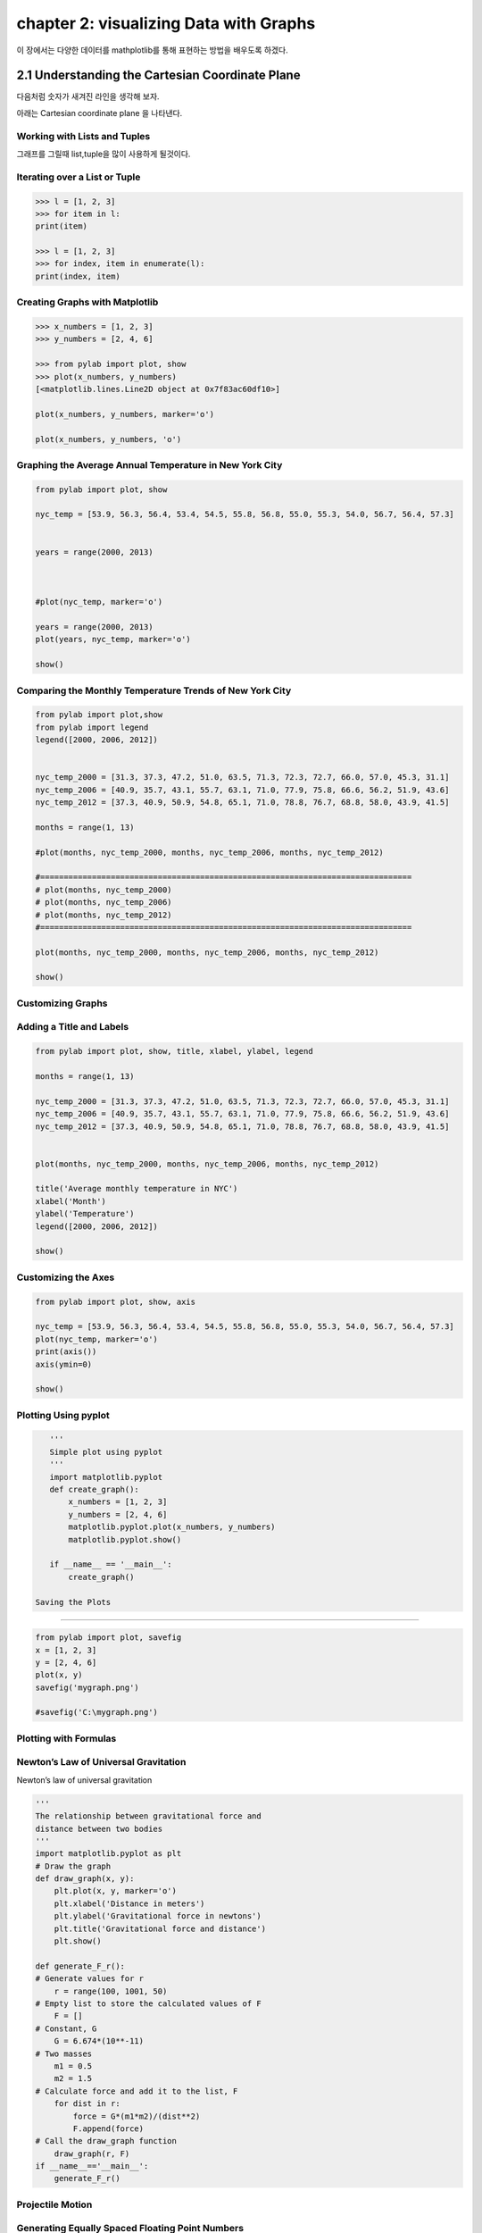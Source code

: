 chapter 2: visualizing Data with Graphs
============================================
이 장에서는 다양한 데이터를 mathplotlib를 통해 표현하는 방법을 배우도록 하겠다.


2.1 Understanding the Cartesian Coordinate Plane
-----------------------------------------------------

다음처럼 숫자가 새겨진 라인을 생각해 보자.


.. image:: ./img/chapter2-1.png

아래는 Cartesian coordinate plane 을 나타낸다.


.. image:: ./img/chapter2-1.png

Working with Lists and Tuples
~~~~~~~~~~~~~~~~~~~~~~~~~~~~~~~~~~~~~
그래프를 그릴때 list,tuple을 많이 사용하게 될것이다.


Iterating over a List or Tuple
~~~~~~~~~~~~~~~~~~~~~~~~~~~~~~~

.. code-block:: python

    >>> l = [1, 2, 3]
    >>> for item in l:
    print(item)

    >>> l = [1, 2, 3]
    >>> for index, item in enumerate(l):
    print(index, item)


Creating Graphs with Matplotlib
~~~~~~~~~~~~~~~~~~~~~~~~~~~~~~~~~~

.. code-block:: python

    >>> x_numbers = [1, 2, 3]
    >>> y_numbers = [2, 4, 6]

    >>> from pylab import plot, show
    >>> plot(x_numbers, y_numbers)
    [<matplotlib.lines.Line2D object at 0x7f83ac60df10>]

    plot(x_numbers, y_numbers, marker='o')

    plot(x_numbers, y_numbers, 'o')


Graphing the Average Annual Temperature in New York City
~~~~~~~~~~~~~~~~~~~~~~~~~~~~~~~~~~~~~~~~~~~~~~~~~~~~~~~~~~~~~~

.. code-block:: python

    from pylab import plot, show

    nyc_temp = [53.9, 56.3, 56.4, 53.4, 54.5, 55.8, 56.8, 55.0, 55.3, 54.0, 56.7, 56.4, 57.3]


    years = range(2000, 2013)



    #plot(nyc_temp, marker='o')

    years = range(2000, 2013)
    plot(years, nyc_temp, marker='o')

    show()

Comparing the Monthly Temperature Trends of New York City
~~~~~~~~~~~~~~~~~~~~~~~~~~~~~~~~~~~~~~~~~~~~~~~~~~~~~~~~~~~~~~

.. code-block:: python

    from pylab import plot,show
    from pylab import legend
    legend([2000, 2006, 2012])


    nyc_temp_2000 = [31.3, 37.3, 47.2, 51.0, 63.5, 71.3, 72.3, 72.7, 66.0, 57.0, 45.3, 31.1]
    nyc_temp_2006 = [40.9, 35.7, 43.1, 55.7, 63.1, 71.0, 77.9, 75.8, 66.6, 56.2, 51.9, 43.6]
    nyc_temp_2012 = [37.3, 40.9, 50.9, 54.8, 65.1, 71.0, 78.8, 76.7, 68.8, 58.0, 43.9, 41.5]

    months = range(1, 13)

    #plot(months, nyc_temp_2000, months, nyc_temp_2006, months, nyc_temp_2012)

    #===============================================================================
    # plot(months, nyc_temp_2000)
    # plot(months, nyc_temp_2006)
    # plot(months, nyc_temp_2012)
    #===============================================================================

    plot(months, nyc_temp_2000, months, nyc_temp_2006, months, nyc_temp_2012)

    show()

Customizing Graphs
~~~~~~~~~~~~~~~~~~~~~~~


Adding a Title and Labels
~~~~~~~~~~~~~~~~~~~~~~~~~~~

.. code-block:: python

    from pylab import plot, show, title, xlabel, ylabel, legend

    months = range(1, 13)

    nyc_temp_2000 = [31.3, 37.3, 47.2, 51.0, 63.5, 71.3, 72.3, 72.7, 66.0, 57.0, 45.3, 31.1]
    nyc_temp_2006 = [40.9, 35.7, 43.1, 55.7, 63.1, 71.0, 77.9, 75.8, 66.6, 56.2, 51.9, 43.6]
    nyc_temp_2012 = [37.3, 40.9, 50.9, 54.8, 65.1, 71.0, 78.8, 76.7, 68.8, 58.0, 43.9, 41.5]


    plot(months, nyc_temp_2000, months, nyc_temp_2006, months, nyc_temp_2012)

    title('Average monthly temperature in NYC')
    xlabel('Month')
    ylabel('Temperature')
    legend([2000, 2006, 2012])

    show()


Customizing the Axes
~~~~~~~~~~~~~~~~~~~~~~~

.. code-block:: python

    from pylab import plot, show, axis

    nyc_temp = [53.9, 56.3, 56.4, 53.4, 54.5, 55.8, 56.8, 55.0, 55.3, 54.0, 56.7, 56.4, 57.3]
    plot(nyc_temp, marker='o')
    print(axis())
    axis(ymin=0)

    show()

Plotting Using pyplot
~~~~~~~~~~~~~~~~~~~~~

.. code-block:: python

    '''
    Simple plot using pyplot
    '''
    import matplotlib.pyplot
    def create_graph():
        x_numbers = [1, 2, 3]
        y_numbers = [2, 4, 6]
        matplotlib.pyplot.plot(x_numbers, y_numbers)
        matplotlib.pyplot.show()

    if __name__ == '__main__':
        create_graph()

 Saving the Plots
~~~~~~~~~~~~~~~~~~~

.. code-block:: python


    from pylab import plot, savefig
    x = [1, 2, 3]
    y = [2, 4, 6]
    plot(x, y)
    savefig('mygraph.png')

    #savefig('C:\mygraph.png')


Plotting with Formulas
~~~~~~~~~~~~~~~~~~~~~~~~~~~


Newton’s Law of Universal Gravitation
~~~~~~~~~~~~~~~~~~~~~~~~~~~~~~~~~~~~~~~~~~
Newton’s law of universal gravitation



.. image:: ./img/chapter2-3.png

.. code-block:: python

    '''
    The relationship between gravitational force and
    distance between two bodies
    '''
    import matplotlib.pyplot as plt
    # Draw the graph
    def draw_graph(x, y):
        plt.plot(x, y, marker='o')
        plt.xlabel('Distance in meters')
        plt.ylabel('Gravitational force in newtons')
        plt.title('Gravitational force and distance')
        plt.show()

    def generate_F_r():
    # Generate values for r
        r = range(100, 1001, 50)
    # Empty list to store the calculated values of F
        F = []
    # Constant, G
        G = 6.674*(10**-11)
    # Two masses
        m1 = 0.5
        m2 = 1.5
    # Calculate force and add it to the list, F
        for dist in r:
            force = G*(m1*m2)/(dist**2)
            F.append(force)
    # Call the draw_graph function
        draw_graph(r, F)
    if __name__=='__main__':
        generate_F_r()

.. image:: ./img/chapter2-4.png

Projectile Motion
~~~~~~~~~~~~~~~~~~

.. image:: ./img/chapter2-5.png

.. image:: ./img/chapter2-6.png

.. image:: ./img/chapter2-7.png


Generating Equally Spaced Floating Point Numbers
~~~~~~~~~~~~~~~~~~~~~~~~~~~~~~~~~~~~~~~~~~~~~~~~~~~~

.. code-block:: python


    '''
    Generate equally spaced floating point
    numbers between two given values
    '''
    def frange(start, final, increment):
        numbers = []
        while start < final:
            numbers.append(start)
            start = start + increment
            return numbers

Drawing the Trajectory
~~~~~~~~~~~~~~~~~~~~~~~

.. code-block:: python


    '''
    Draw the trajectory of a body in projectile motion
    '''
    from matplotlib import pyplot as plt
    import math
    def draw_graph(x, y):
        plt.plot(x, y)
        plt.xlabel('x-coordinate')
        plt.ylabel('y-coordinate')
        plt.title('Projectile motion of a ball')
    def frange(start, final, interval):
        numbers = []
        while start < final:
            numbers.append(start)
            start = start + interval
            return numbers
    def draw_trajectory(u, theta):
        theta = math.radians(theta)
        g = 9.8
    # Time of flight
        t_flight = 2*u*math.sin(theta)/g
    # Find time intervals
        intervals = frange(0, t_flight, 0.001)

        # List of x and y coordinates
        x = []
        y = []
        for t in intervals:
            x.append(u*math.cos(theta)*t)
            y.append(u*math.sin(theta)*t - 0.5*g*t*t)
            draw_graph(x, y)
    if __name__ == '__main__':
        try:
            u = float(input('Enter the initial velocity (m/s): '))
            theta = float(input('Enter the angle of projection (degrees): '))
        except ValueError:
            print('You entered an invalid input')
        else:
            draw_trajectory(u, theta)
            plt.show()

Comparing the Trajectory at Different Initial Velocities
~~~~~~~~~~~~~~~~~~~~~~~~~~~~~~~~~~~~~~~~~~~~~~~~~~~~~~~~~

.. code-block:: python

    '''
    Draw the trajectory of a body in projectile motion
    '''
    from matplotlib import pyplot as plt
    import math
    def draw_graph(x, y):
        plt.plot(x, y)
        plt.xlabel('x-coordinate')
        plt.ylabel('y-coordinate')
        plt.title('Projectile motion of a ball')
    def frange(start, final, interval):
        numbers = []
        while start < final:
            numbers.append(start)
            start = start + interval
            return numbers
    def draw_trajectory(u, theta):
        theta = math.radians(theta)
        g = 9.8
    # Time of flight
        t_flight = 2*u*math.sin(theta)/g
    # Find time intervals
        intervals = frange(0, t_flight, 0.001)

        # List of x and y coordinates
        x = []
        y = []
        for t in intervals:
            x.append(u*math.cos(theta)*t)
            y.append(u*math.sin(theta)*t - 0.5*g*t*t)
            draw_graph(x, y)
    if __name__ == '__main__':
        # List of three different initial velocities
        u_list = [20, 40, 60]
        theta = 45
        for u in u_list:
            draw_trajectory(u, theta)
    # Add a legend and show the graph
        plt.legend(['20', '40', '60'])
        plt.show()